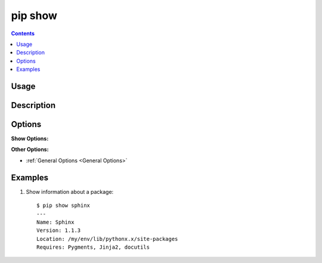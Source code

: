 
pip show
--------

.. contents::

Usage
*****

.. pip-command-usage:: show

Description
***********

.. pip-command-description:: show


Options
*******

**Show Options:**

.. pip-command-options:: show

**Other Options:**

* :ref:`General Options <General Options>`


Examples
********

1. Show information about a package:

  ::

    $ pip show sphinx
    ---
    Name: Sphinx
    Version: 1.1.3
    Location: /my/env/lib/pythonx.x/site-packages
    Requires: Pygments, Jinja2, docutils
